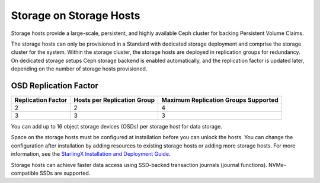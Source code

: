 
.. uma1552671621577
.. _storage-hosts-storage-on-storage-hosts:

========================
Storage on Storage Hosts
========================

Storage hosts provide a large-scale, persistent, and highly available Ceph
cluster for backing Persistent Volume Claims.

The storage hosts can only be provisioned in a Standard with dedicated
storage deployment and comprise the storage cluster for the system. Within
the storage cluster, the storage hosts are deployed in replication groups
for redundancy. On dedicated storage setups Ceph storage backend is enabled
automatically, and the replication factor is updated later, depending on
the number of storage hosts provisioned.


.. _storage-hosts-storage-on-storage-hosts-section-N1003F-N1002B-N10001:

----------------------
OSD Replication Factor
----------------------


.. _storage-hosts-storage-on-storage-hosts-d61e23:


.. table::
    :widths: auto

    +--------------------+-----------------------------+--------------------------------------+
    | Replication Factor | Hosts per Replication Group | Maximum Replication Groups Supported |
    +====================+=============================+======================================+
    | 2                  | 2                           | 4                                    |
    +--------------------+-----------------------------+--------------------------------------+
    | 3                  | 3                           | 3                                    |
    +--------------------+-----------------------------+--------------------------------------+

You can add up to 16 object storage devices \(OSDs\) per storage host for
data storage.

Space on the storage hosts must be configured at installation before you
can unlock the hosts. You can change the configuration after installation
by adding resources to existing storage hosts or adding more storage hosts.
For more information, see the `StarlingX Installation and Deployment Guide
<https://docs.starlingx.io/deploy_install_guides/index.html>`__.

Storage hosts can achieve faster data access using SSD-backed transaction
journals \(journal functions\). NVMe-compatible SSDs are supported.

.. seealso::

    -   :ref:`Provision Storage on a Controller or Storage Host Using
        Horizon
        <provision-storage-on-a-controller-or-storage-host-using-horizon>`

    -   :ref:`Ceph Storage Pools <ceph-storage-pools>`

    -   :ref:`Change Hardware Components for a Storage Host
        <changing-hardware-components-for-a-storage-host>`
